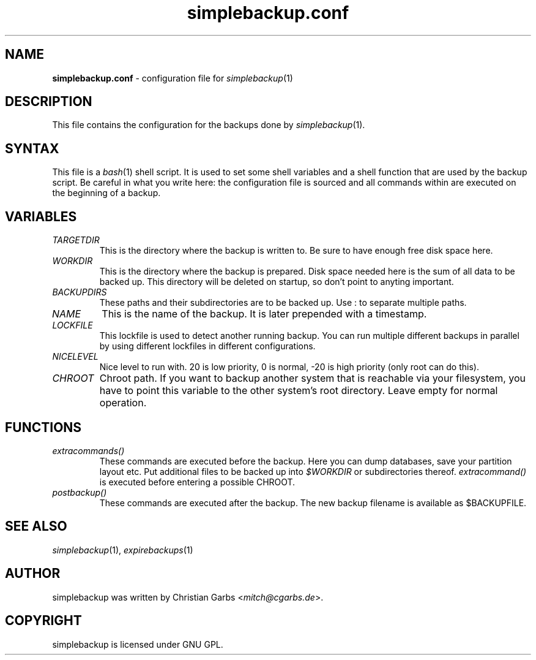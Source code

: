 .\" $Id: simplebackup.conf.in.5,v 1.7 2005-12-02 19:11:15 mitch Exp $
.\" This manpage 2004 (C) by Christian Garbs <mitch@cgarbs.de>
.\" Licensed under GNU GPL.
.TH "simplebackup.conf" "5" "%%%VERSION%%%" "Christian Garbs" "simple backup suite"
.SH "NAME"
.LP 
\fBsimplebackup.conf\fR \- configuration file for \fIsimplebackup\fR(1)
.SH "DESCRIPTION"
This file contains the configuration for the backups done by \fIsimplebackup\fR(1).
.SH "SYNTAX"
This file is a \fIbash\fR(1) shell script.  It is used to set some
shell variables and a shell function that are used by the backup
script.  Be careful in what you write here: the configuration file is
sourced and all commands within are executed on the beginning of a
backup.
.SH "VARIABLES"
.TP 
\fITARGETDIR\fR
This is the directory where the backup is written to.  Be sure to have
enough free disk space here.

.TP 
\fIWORKDIR\fR
This is the directory where the backup is prepared.  Disk space needed
here is the sum of all data to be backed up.  This directory will be
deleted on startup, so don't point to anyting important.

.TP 
\fIBACKUPDIRS\fR
These paths and their subdirectories are to be backed up.  Use : to
separate multiple paths.

.TP 
\fINAME\fR
This is the name of the backup.  It is later prepended with a
timestamp.

.TP 
\fILOCKFILE\fR
This lockfile is used to detect another running backup.  You can run
multiple different backups in parallel by using different lockfiles in
different configurations.

.TP 
\fINICELEVEL\fR
Nice level to run with.  20 is low priority, 0 is normal, \-20 is high
priority (only root can do this).

.TP
\fICHROOT\fR
Chroot path.  If you want to backup another system that is reachable
via your filesystem, you have to point this variable to the other
system's root directory.  Leave empty for normal operation.
.SH "FUNCTIONS"
.TP 
\fIextracommands()\fR
These commands are executed before the backup.  Here you can dump
databases, save your partition layout etc.  Put additional files to be
backed up into \fI$WORKDIR\fR or subdirectories thereof.
\fIextracommand()\fR is executed before entering a possible CHROOT.

.TP 
\fIpostbackup()\fR
These commands are executed after the backup.  The new backup filename
is available as $BACKUPFILE.
.SH "SEE ALSO"
\fIsimplebackup\fR(1),
\fIexpirebackups\fR(1)
.SH "AUTHOR"
simplebackup was written by Christian Garbs <\fImitch@cgarbs.de\fR>.
.SH "COPYRIGHT"
simplebackup is licensed under GNU GPL.

